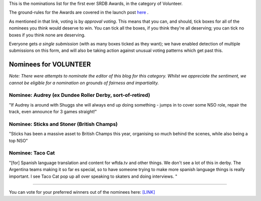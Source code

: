 .. title: The First SRDB Awards - Volunteer
.. slug: srdbawards-volunteer-2019
.. date: 2019-12-11 09:45:00 UTC+00:00
.. tags: scottish roller derby blog, awards, end of year, votes, volunteer
.. category:
.. link:
.. description:
.. type: text
.. author: SRD

This is the nominations list for the first ever SRDB Awards, in the category of Volunteer.

The ground-rules for the Awards are covered in the launch post `here`_ .

.. _here: https://www.scottishrollerderbyblog.com/posts/2019/11/srdbawards-nom-2019/

As mentioned in that link, voting is by *approval voting*.
This means that you can, and should, tick boxes for all of the nominees you think would deserve to win. You can tick all the boxes, if you think they're all deserving; you can tick no boxes if you think none are deserving.

Everyone gets *a single submission* (with as many boxes ticked as they want); we have enabled detection of multiple submissions on this form, and will also be taking action against unusual voting patterns which get past this.


Nominees for VOLUNTEER
----------------------

*Note: There were attempts to nominate the editor of this blog for this category. Whilst we appreciate the sentiment, we cannot be eligible for a nomination on grounds of fairness and impartiality.*

Nominee: Audrey (ex Dundee Roller Derby, sort-of-retired)
=============================================================

"If Audrey is around with Shuggs she will always end up doing something - jumps in to cover some NSO role, repair the track, even announce for 3 games straight!"

Nominee: Sticks and Stoner (British Champs)
=============================================

"Sticks has been a massive asset to British Champs this year, organising so much behind the scenes, while also being a top NSO"

Nominee: Taco Cat
===========================

"[for] Spanish language translation and content for wftda.tv and other things. We don't see a lot of this in derby. The Argentina teams making it so far es special, so to have someone trying to make more spanish language things is really important. I see Taco Cat pop up all over speaking to skaters and doing interviews. "


----

You can vote for your preferred winners out of the nominees here: `[LINK]`__

.. __: https://docs.google.com/forms/d/e/1FAIpQLSebro6WesvbGAXHUgtUojS4gIuQDSTBx3JhzALoOkgRbxvX7Q/viewform?usp=sf_link
